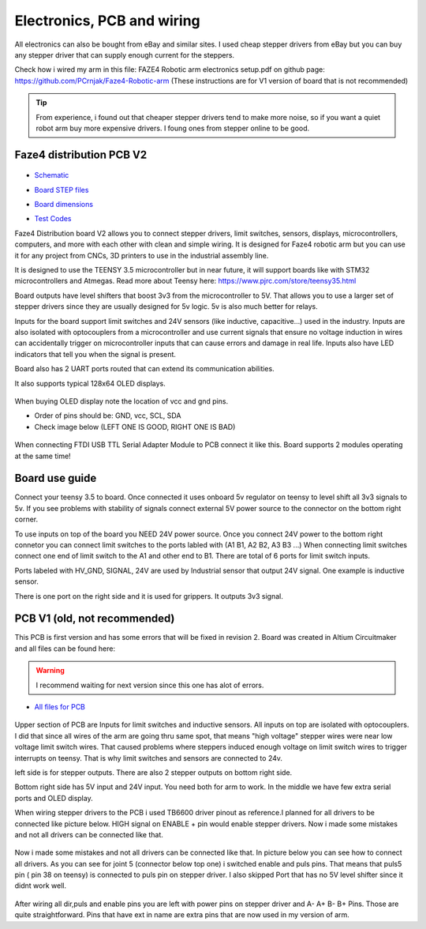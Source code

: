 
Electronics, PCB and wiring
===========================

.. meta::
   :description lang=en: info about Electronics and PCB.
   
All electronics can also be bought from eBay and similar sites. I used cheap stepper drivers from eBay but you can buy any stepper driver that can supply enough current for the steppers.

Check how i wired my arm in this file: FAZE4 Robotic arm electronics setup.pdf on github page:
https://github.com/PCrnjak/Faze4-Robotic-arm  (These instructions are for V1 version of board that is not recommended)

.. Tip::
   
   From experience, i found out that cheaper stepper drivers tend to make more noise, so if you want a quiet robot arm buy more expensive drivers. I foung ones from stepper online to be good.

Faze4 distribution PCB V2
---------------------------

.. figure:: ../docs/images/slika1.jpg
    :figwidth: 700px
    :target: ../docs/images/slika1.jpg

* `Schematic`_
.. _Schematic: https://github.com/PCrnjak/Faze4-Robotic-arm/blob/master/Faze4_DIST_board_v2_files/Schematic.PDF

* `Board STEP files`_
.. _Board STEP files: https://github.com/PCrnjak/Faze4-Robotic-arm/blob/master/Faze4_DIST_board_v2_files/Faze4_dist_v2_STEP.step

* `Board dimensions`_
.. _Board dimensions: https://github.com/PCrnjak/Faze4-Robotic-arm/blob/master/Faze4_DIST_board_v2_files/Board_dimensions.PDF

* `Test Codes`_
.. _Test Codes: https://github.com/PCrnjak/Faze4-Robotic-arm/tree/master/FAZE4_distribution_board_test_codes

Faze4 Distribution board V2 allows you to connect stepper drivers, limit switches, sensors, displays, microcontrollers, computers, and more with each other with clean and simple wiring. It is designed for Faze4 robotic arm but you can use it for any project from CNCs, 3D printers to use in the industrial assembly line.

It is designed to use the TEENSY 3.5 microcontroller but in near future, it will support boards like with STM32 microcontrollers and Atmegas.
Read more about Teensy here: https://www.pjrc.com/store/teensy35.html

Board outputs have level shifters that boost 3v3 from the microcontroller to 5V. That allows you to use a larger set of stepper drivers since they are usually designed for 5v logic.
5v is also much better for relays. 

Inputs for the board support limit switches and 24V sensors (like inductive, capacitive...) used in the industry. Inputs are also isolated with optocouplers from a microcontroller and use current signals that ensure no voltage induction in wires can accidentally trigger on microcontroller inputs that can cause errors and damage in real life. Inputs also have LED indicators that tell you when the signal is present.

Board also has 2 UART ports routed that can extend its communication abilities. 

It also supports typical 128x64 OLED displays.

.. figure:: ../docs/images/slika4.jpg
    :figwidth: 700px
    :target: ../docs/images/slika4.jpg

When buying OLED display note the location of vcc and gnd pins.

* Order of pins should be: GND, vcc, SCL, SDA

* Check image below (LEFT ONE IS GOOD, RIGHT ONE IS BAD)

.. figure:: ../docs/images/OLED.jpg
    :figwidth: 700px
    :target: ../docs/images/OLED.jpg

When connecting FTDI USB TTL Serial Adapter Module to PCB connect it like this. Board supports 2 modules operating at the same time!

.. figure:: ../docs/images/ftdi_im.jpg
    :figwidth: 700px
    :target: ../docs/images/ftdi_im.jpg
    
    
Board use guide
----------------

Connect your teensy 3.5 to board. Once connected it uses onboard 5v regulator on teensy to level shift all 3v3 signals to 5v. If you see problems with stability of signals connect external 5V power source to the connector on the bottom right corner. 

To use inputs on top of the board you NEED 24V power source. Once you connect 24V power to the bottom right connetor you can connect limit switches to the ports labled with (A1 B1, A2 B2, A3 B3 ...) When connecting limit switches connect one end of limit switch to the A1 and other end to B1. There are total of 6 ports for limit switch inputs.

Ports labeled with HV_GND, SIGNAL, 24V are used by Industrial sensor that output 24V signal. One example is inductive sensor.

There is one port on the right side and it is used for grippers. It outputs 3v3 signal.

.. figure:: ../docs/images/inductive.jpg
    :figwidth: 700px
    :target: ../docs/images/inductive.jpg


PCB V1 (old, not recommended)
------------------------------
This PCB is first version and has some errors that will be fixed in revision 2.
Board was created in Altium Circuitmaker and all files can be found here:

.. Warning::

  I recommend waiting for next version since this one has alot of errors.

* `All files for PCB`_

.. _All files for PCB: https://github.com/PCrnjak/Faze4-Robotic-arm/blob/master/Distribution_PCB.zip

.. figure:: ../docs/images/plocica_v1.jpg
    :figwidth: 400px
    :target: ../docs/images/plocica_v1.jpg

Upper section of PCB are Inputs for limit switches and inductive sensors. All inputs on top are isolated with optocouplers. I did that since all wires of the arm are going thru same spot, that means "high voltage" stepper wires were near low voltage limit switch wires. That caused problems where steppers induced enough voltage on limit switch wires to trigger interrupts on teensy. That is why limit switches and sensors are connected to 24v.

left side is for stepper outputs. There are also 2 stepper outputs on bottom right side.

Bottom right side has 5V input and 24V input. You need both for arm to work. In the middle we have few extra serial ports and OLED display.

When wiring stepper drivers to the PCB i used TB6600  driver pinout as reference.I planned for all drivers to be connected like picture below. HIGH signal on ENABLE + pin would enable stepper drivers. Now i made some mistakes and not all drivers can be connected like that.

.. figure:: ../docs/images/stepper_connection.png
    :figwidth: 500px
    :target: ../docs/images/stepper_connection.png
    
Now i made some mistakes and not all drivers can be connected like that. In picture below you can see how to connect all drivers. As you can see for joint 5 (connector below top one) i switched enable and puls pins. That means that puls5 pin ( pin 38 on teensy) is connected to puls pin on stepper driver. I also skipped Port that has no 5V level shifter since it didnt work well.

.. figure:: ../docs/images/sim_plocica_with_labels.png
    :figwidth: 500px
    :target: ../docs/images/sim_plocica_with_labels.png

After wiring all dir,puls and enable pins you are left with power pins on stepper driver and A- A+ B- B+ Pins. Those are quite straightforward. 
Pins that have ext in name are extra pins that are now used in my version of arm.
